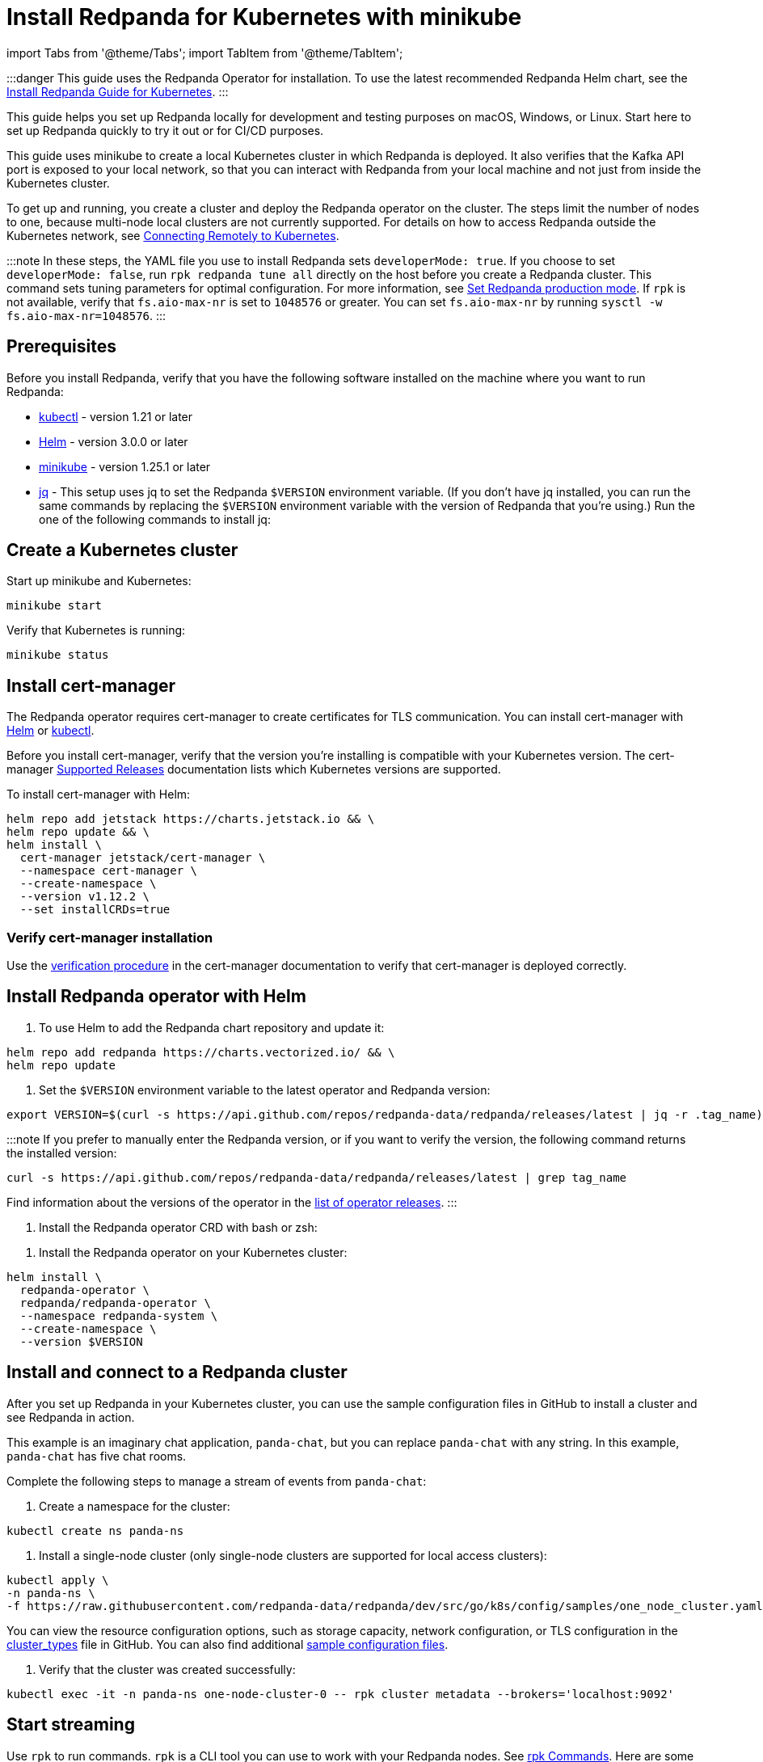 = Install Redpanda for Kubernetes with minikube
:description: Kubernetes quickstart with local access on minikube.

import Tabs from '@theme/Tabs';
import TabItem from '@theme/TabItem';

:::danger
This guide uses the Redpanda Operator for installation. To use the latest recommended Redpanda Helm chart, see the xref:deploy:deployment-option:self-hosted:kubernetes:get-started-dev.adoc[Install Redpanda Guide for Kubernetes].
:::

This guide helps you set up Redpanda locally for development and testing purposes on macOS, Windows, or Linux. Start here to set up Redpanda quickly to try it out or for CI/CD purposes.

This guide uses minikube to create a local Kubernetes cluster in which Redpanda is deployed. It also verifies that the Kafka API port is exposed to your local network, so that you can interact with Redpanda from your local machine and not just from inside the Kubernetes cluster.

To get up and running, you create a cluster and deploy the Redpanda operator on the cluster. The steps limit the number of nodes to one, because multi-node local clusters are not currently supported. For details on how to access Redpanda outside the Kubernetes network, see xref::kubernetes-external-connect.adoc[Connecting Remotely to Kubernetes].

:::note
In these steps, the YAML file you use to install Redpanda sets `developerMode: true`. If you choose to set `developerMode: false`, run `rpk redpanda tune all` directly on the host before you create a Redpanda cluster. This command sets tuning parameters for optimal configuration. For more information, see xref:deploy:deployment-option:self-hosted:manual:production:production-deployment.adoc#Step-2-Set-Redpanda-production-mode[Set Redpanda production mode]. If `rpk` is not available, verify that `fs.aio-max-nr` is set to `1048576` or greater. You can set `fs.aio-max-nr` by running `sysctl -w fs.aio-max-nr=1048576`.
:::

== Prerequisites

Before you install Redpanda, verify that you have the following software installed on the machine where you want to run Redpanda:

* https://kubernetes.io/docs/tasks/tools/[kubectl] - version 1.21 or later
* https://github.com/helm/helm/releases[Helm] - version 3.0.0 or later
* https://minikube.sigs.k8s.io/docs/start/[minikube] - version 1.25.1 or later
* https://stedolan.github.io/jq/[jq] - This setup uses jq to set the Redpanda `$VERSION` environment variable. (If you don't have jq installed, you can run the same commands by replacing the `$VERSION` environment variable with the version of Redpanda that you're using.) Run the one of the following commands to install jq:

////
[tabs]
=====
brew::
+
--
`bash
    brew install jq
   `

--
apt::
+
--
`bash
    sudo apt-get update && \
    sudo apt-get install jq
   `

--
=====
////

== Create a Kubernetes cluster

Start up minikube and Kubernetes:

[,bash]
----
minikube start
----

Verify that Kubernetes is running:

[,bash]
----
minikube status
----

== Install cert-manager

The Redpanda operator requires cert-manager to create certificates for TLS communication. You can install cert-manager with https://cert-manager.io/docs/installation/helm/[Helm] or https://cert-manager.io/docs/installation/kubectl/[kubectl].

Before you install cert-manager, verify that the version you're installing is compatible with your Kubernetes version. The cert-manager https://cert-manager.io/docs/installation/supported-releases/#installing-with-helm[Supported Releases] documentation lists which Kubernetes versions are supported.

To install cert-manager with Helm:

[,bash]
----
helm repo add jetstack https://charts.jetstack.io && \
helm repo update && \
helm install \
  cert-manager jetstack/cert-manager \
  --namespace cert-manager \
  --create-namespace \
  --version v1.12.2 \
  --set installCRDs=true
----

=== Verify cert-manager installation

Use the https://cert-manager.io/docs/installation/verify/#manual-verification[verification procedure] in the cert-manager documentation to verify that cert-manager is deployed correctly.

== Install Redpanda operator with Helm

. To use Helm to add the Redpanda chart repository and update it:

[,bash]
----
helm repo add redpanda https://charts.vectorized.io/ && \
helm repo update
----

. Set the `$VERSION` environment variable to the latest operator and Redpanda version:

[,bash]
----
export VERSION=$(curl -s https://api.github.com/repos/redpanda-data/redpanda/releases/latest | jq -r .tag_name)
----

:::note
If you prefer to manually enter the Redpanda version, or if you want to verify the version, the following command returns the installed version:

----
curl -s https://api.github.com/repos/redpanda-data/redpanda/releases/latest | grep tag_name
----

Find information about the versions of the operator in the https://github.com/redpanda-data/redpanda/releases[list of operator releases].
:::

. Install the Redpanda operator CRD with bash or zsh:

////
[tabs]
=====
bash::
+
--
`+bash
    kubectl apply \
    -k https://github.com/redpanda-data/redpanda/src/go/k8s/config/crd?ref=$VERSION
   +`

--
zsh::
+
--
`+bash
    noglob kubectl apply \
    -k https://github.com/redpanda-data/redpanda/src/go/k8s/config/crd?ref=$VERSION
   +`

--
=====
////

. Install the Redpanda operator on your Kubernetes cluster:

[,bash]
----
helm install \
  redpanda-operator \
  redpanda/redpanda-operator \
  --namespace redpanda-system \
  --create-namespace \
  --version $VERSION
----

== Install and connect to a Redpanda cluster

After you set up Redpanda in your Kubernetes cluster, you can use the sample configuration files in GitHub to install a cluster and see Redpanda in action.

This example is an imaginary chat application, `panda-chat`, but you can replace `panda-chat` with any string. In this example, `panda-chat` has five chat rooms.

Complete the following steps to manage a stream of events from `panda-chat`:

. Create a namespace for the cluster:

[,bash]
----
kubectl create ns panda-ns
----

. Install a single-node cluster (only single-node clusters are supported for local access clusters):

[,bash]
----
kubectl apply \
-n panda-ns \
-f https://raw.githubusercontent.com/redpanda-data/redpanda/dev/src/go/k8s/config/samples/one_node_cluster.yaml
----

You can view the resource configuration options, such as storage capacity, network configuration, or TLS configuration in the https://github.com/redpanda-data/redpanda/blob/dev/src/go/k8s/apis/redpanda/v1alpha1/cluster_types.go[cluster_types] file in GitHub. You can also find additional https://github.com/redpanda-data/redpanda/tree/dev/src/go/k8s/config/samples[sample configuration files].

. Verify that the cluster was created successfully:

[,bash]
----
kubectl exec -it -n panda-ns one-node-cluster-0 -- rpk cluster metadata --brokers='localhost:9092'
----

== Start streaming

Use `rpk` to run commands. `rpk` is a CLI tool you can use to work with your Redpanda nodes. See xref:rpk:rpk-topic.adoc[rpk Commands]. Here are some sample commands to produce and consume streams:

Create a `panda-chat` topic with five partitions:

[,bash]
----
kubectl exec -it -n panda-ns one-node-cluster-0 -- rpk topic create panda-chat -p 5 --brokers='localhost:9092'
----

Produce messages to the topic:

[,bash]
----
kubectl exec -it -n panda-ns one-node-cluster-0 -- rpk topic produce panda-chat --brokers='localhost:9092'
----

Type text into the topic, such as `Pandas are fabulous!`.

* Click Enter to separate between messages.
* Click Ctrl + D to exit the produce command.

Consume (read) the messages in the topic:

[,bash]
----
kubectl exec -it -n panda-ns one-node-cluster-0 -- rpk topic consume panda-chat --brokers='localhost:9092'
----

Each message is shown with its metadata, like this:

[,json]
----
{
"message": "Pandas are fabulous!\n",
"partition": 0,
"offset": 1,
"timestamp": "2022-02-10T15:52:35.251+02:00"
}
----

List the topics:

[,bash]
----
kubectl exec -it -n panda-ns one-node-cluster-0 -- rpk topic list --brokers='localhost:9092'
----

== Delete the cluster

Delete the cluster:

[,bash]
----
minikube delete
----

For more information, see the minikube https://minikube.sigs.k8s.io/docs/commands/delete/[`delete`] documentation.

